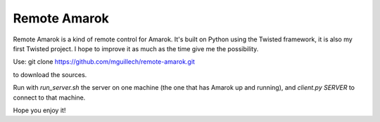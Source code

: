 Remote Amarok
=============

Remote Amarok is a kind of remote control for Amarok.
It's built on Python using the Twisted framework, it is also my first
Twisted project. I hope to improve it as much as the time give me the
possibility.

Use: git clone https://github.com/mguillech/remote-amarok.git

to download the sources.

Run with `run_server.sh` the server on one machine (the one that has Amarok
up and running), and `client.py SERVER` to connect to that machine.

Hope you enjoy it!

